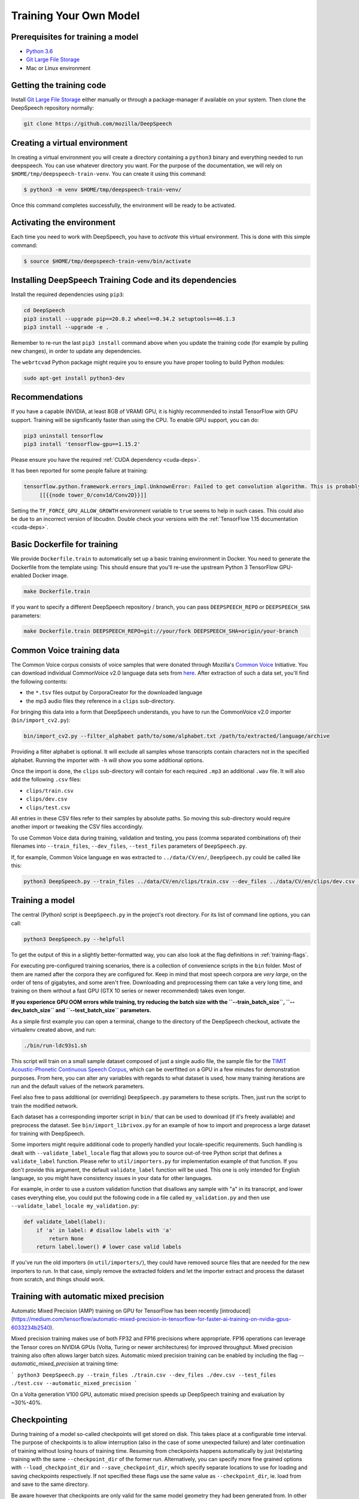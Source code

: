 .. _training-docs:

Training Your Own Model
=======================

Prerequisites for training a model
^^^^^^^^^^^^^^^^^^^^^^^^^^^^^^^^^^


* `Python 3.6 <https://www.python.org/>`_
* `Git Large File Storage <https://git-lfs.github.com/>`_
* Mac or Linux environment

Getting the training code
^^^^^^^^^^^^^^^^^^^^^^^^^

Install `Git Large File Storage <https://git-lfs.github.com/>`_ either manually or through a package-manager if available on your system. Then clone the DeepSpeech repository normally:

.. code-block:: bash

   git clone https://github.com/mozilla/DeepSpeech

Creating a virtual environment
^^^^^^^^^^^^^^^^^^^^^^^^^^^^^^

In creating a virtual environment you will create a directory containing a ``python3`` binary and everything needed to run deepspeech. You can use whatever directory you want. For the purpose of the documentation, we will rely on ``$HOME/tmp/deepspeech-train-venv``. You can create it using this command:

.. code-block::

   $ python3 -m venv $HOME/tmp/deepspeech-train-venv/

Once this command completes successfully, the environment will be ready to be activated.

Activating the environment
^^^^^^^^^^^^^^^^^^^^^^^^^^

Each time you need to work with DeepSpeech, you have to *activate* this virtual environment. This is done with this simple command:

.. code-block::

   $ source $HOME/tmp/deepspeech-train-venv/bin/activate

Installing DeepSpeech Training Code and its dependencies
^^^^^^^^^^^^^^^^^^^^^^^^^^^^^^^^^^^^^^^^^^^^^^^^^^^^^^^^

Install the required dependencies using ``pip3``\ :

.. code-block:: bash

   cd DeepSpeech
   pip3 install --upgrade pip==20.0.2 wheel==0.34.2 setuptools==46.1.3
   pip3 install --upgrade -e .

Remember to re-run the last ``pip3 install`` command above when you update the training code (for example by pulling new changes), in order to update any dependencies.

The ``webrtcvad`` Python package might require you to ensure you have proper tooling to build Python modules:

.. code-block:: bash

   sudo apt-get install python3-dev

Recommendations
^^^^^^^^^^^^^^^

If you have a capable (NVIDIA, at least 8GB of VRAM) GPU, it is highly recommended to install TensorFlow with GPU support. Training will be significantly faster than using the CPU. To enable GPU support, you can do:

.. code-block:: bash

   pip3 uninstall tensorflow
   pip3 install 'tensorflow-gpu==1.15.2'

Please ensure you have the required :ref:`CUDA dependency <cuda-deps>`.

It has been reported for some people failure at training:

.. code-block::

   tensorflow.python.framework.errors_impl.UnknownError: Failed to get convolution algorithm. This is probably because cuDNN failed to initialize, so try looking to see if a warning log message was printed above.
        [[{{node tower_0/conv1d/Conv2D}}]]

Setting the ``TF_FORCE_GPU_ALLOW_GROWTH`` environment variable to ``true`` seems to help in such cases. This could also be due to an incorrect version of libcudnn. Double check your versions with the :ref:`TensorFlow 1.15 documentation <cuda-deps>`.

Basic Dockerfile for training
^^^^^^^^^^^^^^^^^^^^^^^^^^^^^

We provide ``Dockerfile.train`` to automatically set up a basic training environment in Docker. You need to generate the Dockerfile from the template using:
This should ensure that you'll re-use the upstream Python 3 TensorFlow GPU-enabled Docker image.

.. code-block:: bash

   make Dockerfile.train

If you want to specify a different DeepSpeech repository / branch, you can pass ``DEEPSPEECH_REPO`` or ``DEEPSPEECH_SHA`` parameters:

.. code-block:: bash

   make Dockerfile.train DEEPSPEECH_REPO=git://your/fork DEEPSPEECH_SHA=origin/your-branch

Common Voice training data
^^^^^^^^^^^^^^^^^^^^^^^^^^

The Common Voice corpus consists of voice samples that were donated through Mozilla's `Common Voice <https://voice.mozilla.org/>`_ Initiative.
You can download individual CommonVoice v2.0 language data sets from `here <https://voice.mozilla.org/data>`_.
After extraction of such a data set, you'll find the following contents:


* the ``*.tsv`` files output by CorporaCreator for the downloaded language
* the mp3 audio files they reference in a ``clips`` sub-directory.

For bringing this data into a form that DeepSpeech understands, you have to run the CommonVoice v2.0 importer (\ ``bin/import_cv2.py``\ ):

.. code-block:: bash

   bin/import_cv2.py --filter_alphabet path/to/some/alphabet.txt /path/to/extracted/language/archive

Providing a filter alphabet is optional. It will exclude all samples whose transcripts contain characters not in the specified alphabet. 
Running the importer with ``-h`` will show you some additional options.

Once the import is done, the ``clips`` sub-directory will contain for each required ``.mp3`` an additional ``.wav`` file.
It will also add the following ``.csv`` files:


* ``clips/train.csv``
* ``clips/dev.csv``
* ``clips/test.csv``

All entries in these CSV files refer to their samples by absolute paths. So moving this sub-directory would require another import or tweaking the CSV files accordingly.

To use Common Voice data during training, validation and testing, you pass (comma separated combinations of) their filenames into ``--train_files``\ , ``--dev_files``\ , ``--test_files`` parameters of ``DeepSpeech.py``.

If, for example, Common Voice language ``en`` was extracted to ``../data/CV/en/``\ , ``DeepSpeech.py`` could be called like this:

.. code-block:: bash

   python3 DeepSpeech.py --train_files ../data/CV/en/clips/train.csv --dev_files ../data/CV/en/clips/dev.csv --test_files ../data/CV/en/clips/test.csv

Training a model
^^^^^^^^^^^^^^^^

The central (Python) script is ``DeepSpeech.py`` in the project's root directory. For its list of command line options, you can call:

.. code-block:: bash

   python3 DeepSpeech.py --helpfull

To get the output of this in a slightly better-formatted way, you can also look at the flag definitions in :ref:`training-flags`.

For executing pre-configured training scenarios, there is a collection of convenience scripts in the ``bin`` folder. Most of them are named after the corpora they are configured for. Keep in mind that most speech corpora are *very large*, on the order of tens of gigabytes, and some aren't free. Downloading and preprocessing them can take a very long time, and training on them without a fast GPU (GTX 10 series or newer recommended) takes even longer.

**If you experience GPU OOM errors while training, try reducing the batch size with the ``--train_batch_size``\ , ``--dev_batch_size`` and ``--test_batch_size`` parameters.**

As a simple first example you can open a terminal, change to the directory of the DeepSpeech checkout, activate the virtualenv created above, and run:

.. code-block:: bash

   ./bin/run-ldc93s1.sh

This script will train on a small sample dataset composed of just a single audio file, the sample file for the `TIMIT Acoustic-Phonetic Continuous Speech Corpus <https://catalog.ldc.upenn.edu/LDC93S1>`_, which can be overfitted on a GPU in a few minutes for demonstration purposes. From here, you can alter any variables with regards to what dataset is used, how many training iterations are run and the default values of the network parameters.

Feel also free to pass additional (or overriding) ``DeepSpeech.py`` parameters to these scripts. Then, just run the script to train the modified network.

Each dataset has a corresponding importer script in ``bin/`` that can be used to download (if it's freely available) and preprocess the dataset. See ``bin/import_librivox.py`` for an example of how to import and preprocess a large dataset for training with DeepSpeech.

Some importers might require additional code to properly handled your locale-specific requirements. Such handling is dealt with ``--validate_label_locale`` flag that allows you to source out-of-tree Python script that defines a ``validate_label`` function. Please refer to ``util/importers.py`` for implementation example of that function.
If you don't provide this argument, the default ``validate_label`` function will be used. This one is only intended for English language, so you might have consistency issues in your data for other languages.

For example, in order to use a custom validation function that disallows any sample with "a" in its transcript, and lower cases everything else, you could put the following code in a file called ``my_validation.py`` and then use ``--validate_label_locale my_validation.py``:

.. code-block:: python

  def validate_label(label):
      if 'a' in label: # disallow labels with 'a'
          return None
      return label.lower() # lower case valid labels

If you've run the old importers (in ``util/importers/``\ ), they could have removed source files that are needed for the new importers to run. In that case, simply remove the extracted folders and let the importer extract and process the dataset from scratch, and things should work.

Training with automatic mixed precision
^^^^^^^^^^^^^^^^^^^^^^^^^^^^^^^^^^^^^^^

Automatic Mixed Precision (AMP) training on GPU for TensorFlow has been recently [introduced](https://medium.com/tensorflow/automatic-mixed-precision-in-tensorflow-for-faster-ai-training-on-nvidia-gpus-6033234b2540).

Mixed precision training makes use of both FP32 and FP16 precisions where appropriate. FP16 operations can leverage the Tensor cores on NVIDIA GPUs (Volta, Turing or newer architectures) for improved throughput. Mixed precision training also often allows larger batch sizes. Automatic mixed precision training can be enabled by including the flag `--automatic_mixed_precision` at training time:

```
python3 DeepSpeech.py --train_files ./train.csv --dev_files ./dev.csv --test_files ./test.csv --automatic_mixed_precision
```

On a Volta generation V100 GPU, automatic mixed precision speeds up DeepSpeech training and evaluation by ~30%-40%.

Checkpointing
^^^^^^^^^^^^^

During training of a model so-called checkpoints will get stored on disk. This takes place at a configurable time interval. The purpose of checkpoints is to allow interruption (also in the case of some unexpected failure) and later continuation of training without losing hours of training time. Resuming from checkpoints happens automatically by just (re)starting training with the same ``--checkpoint_dir`` of the former run. Alternatively, you can specify more fine grained options with ``--load_checkpoint_dir`` and ``--save_checkpoint_dir``, which specify separate locations to use for loading and saving checkpoints respectively. If not specified these flags use the same value as ``--checkpoint_dir``, ie. load from and save to the same directory.

Be aware however that checkpoints are only valid for the same model geometry they had been generated from. In other words: If there are error messages of certain ``Tensors`` having incompatible dimensions, this is most likely due to an incompatible model change. One usual way out would be to wipe all checkpoint files in the checkpoint directory or changing it before starting the training.

Exporting a model for inference
^^^^^^^^^^^^^^^^^^^^^^^^^^^^^^^

If the ``--export_dir`` parameter is provided, a model will have been exported to this directory during training.
Refer to the :ref:`usage instructions <usage-docs>` for information on running a client that can use the exported model.

Exporting a model for TFLite
^^^^^^^^^^^^^^^^^^^^^^^^^^^^

If you want to experiment with the TF Lite engine, you need to export a model that is compatible with it, then use the ``--export_tflite`` flags. If you already have a trained model, you can re-export it for TFLite by running ``DeepSpeech.py`` again and specifying the same ``checkpoint_dir`` that you used for training, as well as passing ``--export_tflite --export_dir /model/export/destination``. If you changed the alphabet you also need to add the ``--alphabet_config_path my-new-language-alphabet.txt`` flag.

Making a mmap-able model for inference
^^^^^^^^^^^^^^^^^^^^^^^^^^^^^^^^^^^^^^

The ``output_graph.pb`` model file generated in the above step will be loaded in memory to be dealt with when running inference.
This will result in extra loading time and memory consumption. One way to avoid this is to directly read data from the disk.

TensorFlow has tooling to achieve this: it requires building the target ``//tensorflow/contrib/util:convert_graphdef_memmapped_format`` (binaries are produced by our TaskCluster for some systems including Linux/amd64 and macOS/amd64), use ``util/taskcluster.py`` tool to download:

.. code-block::

   $ python3 util/taskcluster.py --source tensorflow --artifact convert_graphdef_memmapped_format --branch r1.15 --target .

Producing a mmap-able model is as simple as:

.. code-block::

   $ convert_graphdef_memmapped_format --in_graph=output_graph.pb --out_graph=output_graph.pbmm

Upon sucessfull run, it should report about conversion of a non-zero number of nodes. If it reports converting ``0`` nodes, something is wrong: make sure your model is a frozen one, and that you have not applied any incompatible changes (this includes ``quantize_weights``\ ).

Continuing training from a release model
----------------------------------------
There are currently two supported approaches to make use of a pre-trained DeepSpeech model: fine-tuning or transfer-learning. Choosing which one to use is a simple decision, and it depends on your target dataset. Does your data use the same alphabet as the release model? If "Yes": fine-tune. If "No" use transfer-learning.

If your own data uses the *extact* same alphabet as the English release model (i.e. `a-z` plus `'`) then the release model's output layer will match your data, and you can just fine-tune the existing parameters. However, if you want to use a new alphabet (e.g. Cyrillic `а`, `б`, `д`), the output layer of a release DeepSpeech model will *not* match your data. In this case, you should use transfer-learning (i.e. remove the trained model's output layer, and reinitialize a new output layer that matches your target character set.

N.B. - If you have access to a pre-trained model which uses UTF-8 bytes at the output layer you can always fine-tune, because any alphabet should be encodable as UTF-8.

.. _training-fine-tuning:

Fine-Tuning (same alphabet)
^^^^^^^^^^^^^^^^^^^^^^^^^^^

If you'd like to use one of the pre-trained models released by Mozilla to bootstrap your training process (fine tuning), you can do so by using the ``--checkpoint_dir`` flag in ``DeepSpeech.py``. Specify the path where you downloaded the checkpoint from the release, and training will resume from the pre-trained model.

For example, if you want to fine tune the entire graph using your own data in ``my-train.csv``\ , ``my-dev.csv`` and ``my-test.csv``\ , for three epochs, you can something like the following, tuning the hyperparameters as needed:

.. code-block:: bash

   mkdir fine_tuning_checkpoints
   python3 DeepSpeech.py --n_hidden 2048 --checkpoint_dir path/to/checkpoint/folder --epochs 3 --train_files my-train.csv --dev_files my-dev.csv --test_files my_dev.csv --learning_rate 0.0001

Notes about the release checkpoints: the released models were trained with ``--n_hidden 2048``\ , so you need to use that same value when initializing from the release models. Since v0.6.0, the release models are also trained with ``--train_cudnn``\ , so you'll need to specify that as well. If you don't have a CUDA compatible GPU, then you can workaround it by using the ``--load_cudnn`` flag. Use ``--helpfull`` to get more information on how the flags work.

You also cannot use ```--automatic_mixed_precision``` when loading release checkpoints, as they do not use automatic mixed precision training.

If you try to load a release model without following these steps, you'll get an error similar to this:

.. code-block::

   E Tried to load a CuDNN RNN checkpoint but there were more missing variables than just the Adam moment tensors.


Transfer-Learning (new alphabet)
^^^^^^^^^^^^^^^^^^^^^^^^^^^^^^^^

If you want to continue training an alphabet-based DeepSpeech model (i.e. not a UTF-8 model) on a new language, or if you just want to add new characters to your custom alphabet, you will probably want to use transfer-learning instead of fine-tuning. If you're starting with a pre-trained UTF-8 model -- even if your data comes from a different language or uses a different alphabet -- the model will be able to predict your new transcripts, and you should use fine-tuning instead.

In a nutshell, DeepSpeech's transfer-learning allows you to remove certain layers from a pre-trained model, initialize new layers for your target data, stitch together the old and new layers, and update all layers via gradient descent. You will remove the pre-trained output layer (and optionally more layers) and reinitialize parameters to fit your target alphabet. The simplest case of transfer-learning is when you remove just the output layer.

In DeepSpeech's implementation of transfer-learning, all removed layers will be contiguous, starting from the output layer. The key flag you will want to experiment with is ``--drop_source_layers``. This flag accepts an integer from ``1`` to ``5`` and allows you to specify how many layers you want to remove from the pre-trained model. For example, if you supplied ``--drop_source_layers 3``, you will drop the last three layers of the pre-trained model: the output layer, penultimate layer, and LSTM layer. All dropped layers will be reinintialized, and (crucially) the output layer will be defined to match your supplied target alphabet.

You need to specify the location of the pre-trained model with ``--load_checkpoint_dir`` and define where your new model checkpoints will be saved with ``--save_checkpoint_dir``. You need to specify how many layers to remove (aka "drop") from the pre-trained model: ``--drop_source_layers``. You also need to supply your new alphabet file using the standard ``--alphabet_config_path`` (remember, using a new alphabet is the whole reason you want to use transfer-learning).

.. code-block:: bash

       python3 DeepSpeech.py \
           --drop_source_layers 1 \
           --alphabet_config_path my-new-language-alphabet.txt \
           --save_checkpoint_dir path/to/output-checkpoint/folder \
           --load_checkpoint_dir path/to/release-checkpoint/folder \
           --train_files   my-new-language-train.csv \
           --dev_files   my-new-language-dev.csv \
           --test_files  my-new-language-test.csv

UTF-8 mode
^^^^^^^^^^

DeepSpeech includes a UTF-8 operating mode which can be useful to model languages with very large alphabets, such as Chinese Mandarin. For details on how it works and how to use it, see :ref:`decoder-docs`.


Augmentation
^^^^^^^^^^^^

Augmentation is a useful technique for better generalization of machine learning models. Thus, a pre-processing pipeline with various augmentation techniques on raw pcm and spectrogram has been implemented and can be used while training the model. Following are the available augmentation techniques that can be enabled at training time by using the corresponding flags in the command line.

Each sample of the training data will get treated by every specified augmentation in their given order. However: whether an augmentation will actually get applied to a sample is decided by chance on base of the augmentation's probability value. For example a value of ``p=0.1`` would apply the according augmentation to just 10% of all samples. This also means that augmentations are not mutually exclusive on a per-sample basis.

The ``--augment`` flag uses a common syntax for all augmentation types:

.. code-block::

  --augment augmentation_type1[param1=value1,param2=value2,...] --augment augmentation_type2[param1=value1,param2=value2,...] ...

For example, for the ``overlay`` augmentation:

.. code-block::

  python3 DeepSpeech.py --augment overlay[p=0.1,source=/path/to/audio.sdb,snr=20.0] ...


In the documentation below, whenever a value is specified as ``<float-range>`` or ``<int-range>``, it supports one of the follow formats:

  * ``<value>``: A constant (int or float) value.

  * ``<value>~<r>``: A center value with a randomization radius around it. E.g. ``1.2~0.4`` will result in picking of a uniformly random value between 0.8 and 1.6 on each sample augmentation.

  * ``<start>:<end>``: The value will range from `<start>` at the beginning of the training to `<end>` at the end of the training. E.g. ``-0.2:1.2`` (float) or ``2000:4000`` (int)

  * ``<start>:<end>~<r>``: Combination of the two previous cases with a ranging center value. E.g. ``4-6~2`` would at the beginning of the training pick values between 2 and 6 and at the end of the training between 4 and 8.

Ranges specified with integer limits will only assume integer (rounded) values.

.. warning::
    When feature caching is enabled, by default the cache has no expiration limit and will be used for the entire training run. This will cause these augmentations to only be performed once during the first epoch and the result will be reused for subsequent epochs. This would not only hinder value ranges from reaching their intended final values, but could also lead to unintended over-fitting. In this case flag ``--cache_for_epochs N`` (with N > 1) should be used to periodically invalidate the cache after every N epochs and thus allow samples to be re-augmented in new ways and with current range-values.

Every augmentation targets a certain representation of the sample - in this documentation these representations are referred to as *domains*.
Augmentations are applied in the following order:

1. **sample** domain: The sample just got loaded and its waveform is represented as a NumPy array. For implementation reasons these augmentations are the only ones that can be "simulated" through ``bin/play.py``.

2. **signal** domain: The sample waveform is represented as a tensor.

3. **spectrogram** domain: The sample spectrogram is represented as a tensor.

4. **features** domain: The sample's mel spectrogram features are represented as a tensor.

Within a single domain, augmentations are applied in the same order as they appear in the command-line.


Sample domain augmentations
---------------------------

**Overlay augmentation** ``--augment overlay[p=<float>,source=<str>,snr=<float-range>,layers=<int-range>]``
  Layers another audio source (multiple times) onto augmented samples.

  * **p**: probability value between 0.0 (never) and 1.0 (always) if a given sample gets augmented by this method

  * **source**: path to the sample collection to use for augmenting (\*.sdb or \*.csv file). It will be repeated if there are not enough samples left.

  * **snr**: signal to noise ratio in dB - positive values for lowering volume of the overlay in relation to the sample

  * **layers**: number of layers added onto the sample (e.g. 10 layers of speech to get "cocktail-party effect"). A layer is just a sample of the same duration as the sample to augment. It gets stitched together from as many source samples as required.


**Reverb augmentation** ``--augment reverb[p=<float>,delay=<float-range>,decay=<float-range>]``
  Adds simplified (no all-pass filters) `Schroeder reverberation <https://ccrma.stanford.edu/~jos/pasp/Schroeder_Reverberators.html>`_ to the augmented samples.

  * **p**: probability value between 0.0 (never) and 1.0 (always) if a given sample gets augmented by this method

  * **delay**: time delay in ms for the first signal reflection - higher values are widening the perceived "room"

  * **decay**: sound decay in dB per reflection - higher values will result in a less reflective perceived "room"


**Resample augmentation** ``--augment resample[p=<float>,rate=<int-range>]``
  Resamples augmented samples to another sample rate and then resamples back to the original sample rate.

  * **p**: probability value between 0.0 (never) and 1.0 (always) if a given sample gets augmented by this method

  * **rate**: sample-rate to re-sample to


**Codec augmentation** ``--augment codec[p=<float>,bitrate=<int-range>]``
  Compresses and then decompresses augmented samples using the lossy Opus audio codec.

  * **p**: probability value between 0.0 (never) and 1.0 (always) if a given sample gets augmented by this method

  * **bitrate**: bitrate used during compression


**Volume augmentation** ``--augment volume[p=<float>,dbfs=<float-range>]``
  Measures and levels augmented samples to a target dBFS value.

  * **p**: probability value between 0.0 (never) and 1.0 (always) if a given sample gets augmented by this method

  * **dbfs** : target volume in dBFS (default value of 3.0103 will normalize min and max amplitudes to -1.0/1.0)

Spectrogram domain augmentations
--------------------------------

**Pitch augmentation** ``--augment pitch[p=<float>,pitch=<float-range>]``
  Scales spectrogram on frequency axis and thus changes pitch.

  * **p**: probability value between 0.0 (never) and 1.0 (always) if a given sample gets augmented by this method

  * **pitch**: pitch factor by with the frequency axis is scaled (e.g. a value of 2.0 will raise audio frequency by one octave)


**Tempo augmentation** ``--augment tempo[p=<float>,factor=<float-range>]``
  Scales spectrogram on time axis and thus changes playback tempo.

  * **p**: probability value between 0.0 (never) and 1.0 (always) if a given sample gets augmented by this method

  * **factor**: speed factor by which the time axis is stretched or shrunken (e.g. a value of 2.0 will double playback tempo)


**Warp augmentation** ``--augment warp[p=<float>,nt=<int-range>,nf=<int-range>,wt=<float-range>,wf=<float-range>]``
  Applies a non-linear image warp to the spectrogram. This is achieved by randomly shifting a grid of equally distributed warp points along time and frequency axis.

  * **p**: probability value between 0.0 (never) and 1.0 (always) if a given sample gets augmented by this method

  * **nt**: number of equally distributed warp grid lines along time axis of the spectrogram (excluding the edges)

  * **nf**: number of equally distributed warp grid lines along frequency axis of the spectrogram (excluding the edges)

  * **wt**: standard deviation of the random shift applied to warp points along time axis (0.0 = no warp, 1.0 = half the distance to the neighbour point)

  * **wf**: standard deviation of the random shift applied to warp points along frequency axis (0.0 = no warp, 1.0 = half the distance to the neighbour point)


**Frequency mask augmentation** ``--augment frequency_mask[p=<float>,n=<int-range>,size=<int-range>]``
  Sets frequency-intervals within the augmented samples to zero (silence) at random frequencies. See the SpecAugment paper for more details - https://arxiv.org/abs/1904.08779

  * **p**: probability value between 0.0 (never) and 1.0 (always) if a given sample gets augmented by this method

  * **n**: number of intervals to mask

  * **size**: number of frequency bands to mask per interval

Multi domain augmentations
--------------------------

**Time mask augmentation** ``--augment time_mask[p=<float>,n=<int-range>,size=<float-range>,domain=<domain>]``
  Sets time-intervals within the augmented samples to zero (silence) at random positions.

  * **p**: probability value between 0.0 (never) and 1.0 (always) if a given sample gets augmented by this method

  * **n**: number of intervals to set to zero

  * **size**: duration of intervals in ms

  * **domain**: data representation to apply augmentation to - "signal", "features" or "spectrogram" (default)


**Dropout augmentation** ``--augment dropout[p=<float>,rate=<float-range>,domain=<domain>]``
  Zeros random data points of the targeted data representation.

  * **p**: probability value between 0.0 (never) and 1.0 (always) if a given sample gets augmented by this method

  * **rate**: dropout rate ranging from 0.0 for no dropout to 1.0 for 100% dropout

  * **domain**: data representation to apply augmentation to - "signal", "features" or "spectrogram" (default)


**Add augmentation** ``--augment add[p=<float>,stddev=<float-range>,domain=<domain>]``
  Adds random values picked from a normal distribution (with a mean of 0.0) to all data points of the targeted data representation.

  * **p**: probability value between 0.0 (never) and 1.0 (always) if a given sample gets augmented by this method

  * **stddev**: standard deviation of the normal distribution to pick values from

  * **domain**: data representation to apply augmentation to - "signal", "features" (default) or "spectrogram"


**Multiply augmentation** ``--augment multiply[p=<float>,stddev=<float-range>,domain=<domain>]``
  Multiplies all data points of the targeted data representation with random values picked from a normal distribution (with a mean of 1.0).

  * **p**: probability value between 0.0 (never) and 1.0 (always) if a given sample gets augmented by this method

  * **stddev**: standard deviation of the normal distribution to pick values from

  * **domain**: data representation to apply augmentation to - "signal", "features" (default) or "spectrogram"


Example training with all augmentations:

.. code-block:: bash

        python -u DeepSpeech.py \
          --train_files "train.sdb" \
          --feature_cache ./feature.cache \
          --cache_for_epochs 10 \
          --epochs 100 \
          --augment overlay[p=0.5,source=noise.sdb,layers=1,snr=50:20~10] \
          --augment reverb[p=0.1,delay=50.0~30.0,decay=10.0:2.0~1.0] \
          --augment resample[p=0.1,rate=12000:8000~4000] \
          --augment codec[p=0.1,bitrate=48000:16000] \
          --augment volume[p=0.1,dbfs=-10:-40] \
          --augment pitch[p=0.1,pitch=1~0.2] \
          --augment tempo[p=0.1,factor=1~0.5] \
          --augment warp[p=0.1,nt=4,nf=1,wt=0.5:1.0,wf=0.1:0.2] \
          --augment frequency_mask[p=0.1,n=1:3,size=1:5] \
          --augment time_mask[p=0.1,domain=signal,n=3:10~2,size=50:100~40] \
          --augment dropout[p=0.1,rate=0.05] \
          --augment add[p=0.1,domain=signal,stddev=0~0.5] \
          --augment multiply[p=0.1,domain=features,stddev=0~0.5] \
          [...]


The ``bin/play.py`` tool also supports ``--augment`` parameters (for sample domain augmentations) and can be used for experimenting with different configurations.

Example of playing all samples with reverberation and maximized volume:

.. code-block:: bash

        bin/play.py --augment reverb[p=0.1,delay=50.0,decay=2.0] --augment volume --random test.sdb

Example simulation of the codec augmentation of a wav-file first at the beginning and then at the end of an epoch:

.. code-block:: bash

        bin/play.py --augment codec[p=0.1,bitrate=48000:16000] --clock 0.0 test.wav
        bin/play.py --augment codec[p=0.1,bitrate=48000:16000] --clock 1.0 test.wav
